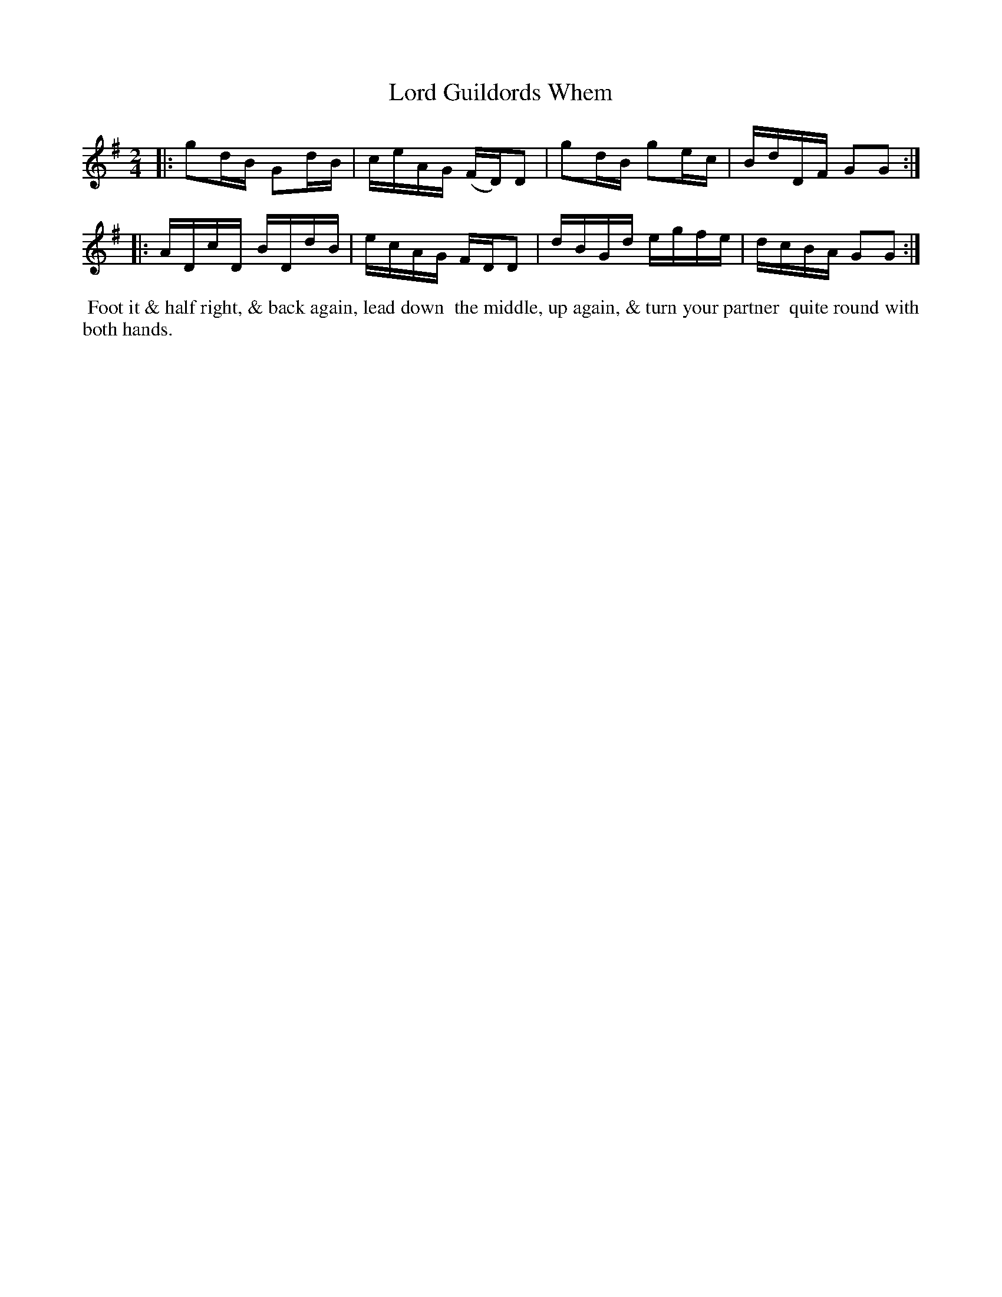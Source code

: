 X: 2
T: Lord Guildords Whem
%C: Mr. Gray
%R: reel
B: Mr. Gray "24 Country Dances for the Year 1803" p.1 #2
S: http://imslp.org/wiki/24_Country_Dances_for_the_Year_1803_(Various)  2013-12-2
Z: 2013 John Chambers <jc:trillian.mit.edu>
M: 2/4
L: 1/16
K: G
|:\
g2dB G2dB | ceAG (FD)D2 |\
g2dB g2ec | BdDF G2G2 :|
|:\
ADcD BDdB | ecAG FDD2 |\
dBGd egfe | dcBA G2G2 :|
% - - - - - - - - - - - - - - - - - - - - - - - - -
%%begintext align
%% Foot it & half right, & back again, lead down
%% the middle, up again, & turn your partner
%% quite round with both hands.
%%endtext
